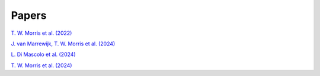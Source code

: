 ======
Papers
======

`T. W. Morris et al. (2022) <https://arxiv.org/abs/2111.01319>`_

`J. van Marrewijk, T. W. Morris et al. (2024) <https://arxiv.org/abs/2402.10731>`_

`L. Di Mascolo et al. (2024) <https://arxiv.org/pdf/2403.00909>`_

`T. W. Morris et al. (2024) <https://arxiv.org/abs/2410.13064>`_

